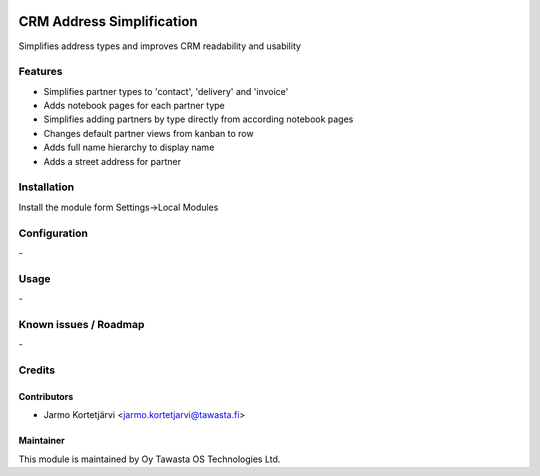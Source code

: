 .. image:: https://img.shields.io/badge/licence-AGPL--3-blue.svg
   :target: http://www.gnu.org/licenses/agpl-3.0-standalone.html
   :alt: License: AGPL-3

==========================
CRM Address Simplification
==========================

Simplifies address types and improves CRM readability and usability

Features
========

* Simplifies partner types to 'contact', 'delivery' and 'invoice'
* Adds notebook pages for each partner type
* Simplifies adding partners by type directly from according notebook pages
* Changes default partner views from kanban to row
* Adds full name hierarchy to display name
* Adds a street address for partner

Installation
============

Install the module form Settings->Local Modules

Configuration
=============
\-

Usage
=====
\-

Known issues / Roadmap
======================
\-

Credits
=======

Contributors
------------

* Jarmo Kortetjärvi <jarmo.kortetjarvi@tawasta.fi>

Maintainer
----------

.. image:: http://tawasta.fi/templates/tawastrap/images/logo.png
   :alt: Oy Tawasta OS Technologies Ltd.
   :target: http://tawasta.fi/

This module is maintained by Oy Tawasta OS Technologies Ltd.
